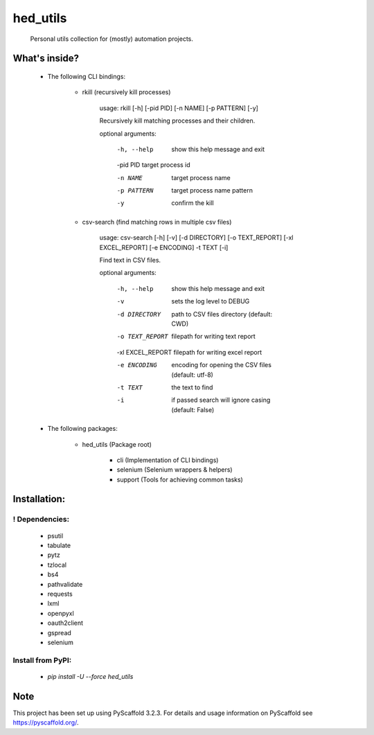 =========
hed_utils
=========


    Personal utils collection for (mostly) automation projects.



What's inside?
==============


    * The following CLI bindings:


        * rkill (recursively kill processes)

            usage: rkill [-h] [-pid PID] [-n NAME] [-p PATTERN] [-y]

            Recursively kill matching processes and their children.

            optional arguments:

                -h, --help  show this help message and exit

                -pid PID    target process id

                -n NAME     target process name

                -p PATTERN  target process name pattern

                -y          confirm the kill


        * csv-search (find matching rows in multiple csv files)

            usage: csv-search [-h] [-v] [-d DIRECTORY] [-o TEXT_REPORT] [-xl EXCEL_REPORT] [-e ENCODING] -t TEXT [-i]

            Find text in CSV files.

            optional arguments:

                -h, --help        show this help message and exit

                -v                sets the log level to DEBUG

                -d DIRECTORY      path to CSV files directory (default: CWD)

                -o TEXT_REPORT    filepath for writing text report

                -xl EXCEL_REPORT  filepath for writing excel report

                -e ENCODING       encoding for opening the CSV files (default: utf-8)

                -t TEXT           the text to find

                -i                if passed search will ignore casing (default: False)


    * The following packages:

        * hed_utils (Package root)

            * cli (Implementation of CLI bindings)

            * selenium (Selenium wrappers & helpers)

            * support (Tools for achieving common tasks)



Installation:
=============


! Dependencies:
---------------


    * psutil

    * tabulate

    * pytz

    * tzlocal

    * bs4

    * pathvalidate

    * requests

    * lxml

    * openpyxl

    * oauth2client

    * gspread

    * selenium



Install from PyPI:
------------------


    * `pip install -U --force hed_utils`



Note
====


This project has been set up using PyScaffold 3.2.3. For details and usage
information on PyScaffold see https://pyscaffold.org/.
